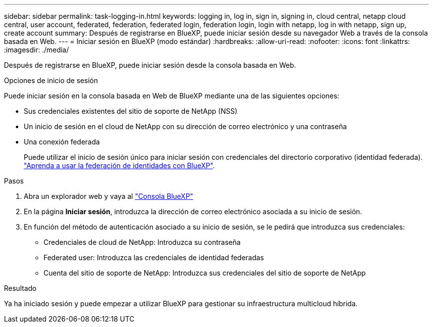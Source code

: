---
sidebar: sidebar 
permalink: task-logging-in.html 
keywords: logging in, log in, sign in, signing in, cloud central, netapp cloud central, user account, federated, federation, federated login, federation login, login with netapp, log in with netapp, sign up, create account 
summary: Después de registrarse en BlueXP, puede iniciar sesión desde su navegador Web a través de la consola basada en Web. 
---
= Iniciar sesión en BlueXP (modo estándar)
:hardbreaks:
:allow-uri-read: 
:nofooter: 
:icons: font
:linkattrs: 
:imagesdir: ./media/


[role="lead"]
Después de registrarse en BlueXP, puede iniciar sesión desde la consola basada en Web.

.Opciones de inicio de sesión
Puede iniciar sesión en la consola basada en Web de BlueXP mediante una de las siguientes opciones:

* Sus credenciales existentes del sitio de soporte de NetApp (NSS)
* Un inicio de sesión en el cloud de NetApp con su dirección de correo electrónico y una contraseña
* Una conexión federada
+
Puede utilizar el inicio de sesión único para iniciar sesión con credenciales del directorio corporativo (identidad federada). link:concept-federation.html["Aprenda a usar la federación de identidades con BlueXP"].



.Pasos
. Abra un explorador web y vaya al https://console.bluexp.netapp.com["Consola BlueXP"^]
. En la página *Iniciar sesión*, introduzca la dirección de correo electrónico asociada a su inicio de sesión.
. En función del método de autenticación asociado a su inicio de sesión, se le pedirá que introduzca sus credenciales:
+
** Credenciales de cloud de NetApp: Introduzca su contraseña
** Federated user: Introduzca las credenciales de identidad federadas
** Cuenta del sitio de soporte de NetApp: Introduzca sus credenciales del sitio de soporte de NetApp




.Resultado
Ya ha iniciado sesión y puede empezar a utilizar BlueXP para gestionar su infraestructura multicloud híbrida.
